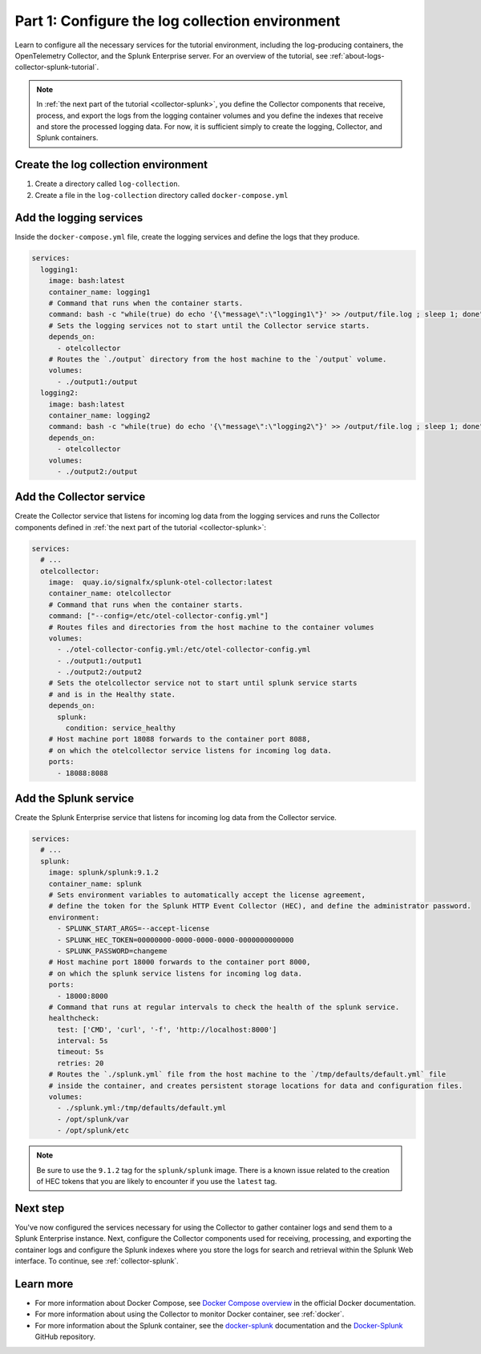.. _docker-compose:

************************************************
Part 1: Configure the log collection environment
************************************************

Learn to configure all the necessary services for the tutorial environment, including the log-producing containers, the OpenTelemetry Collector, and the Splunk Enterprise server. For an overview of the tutorial, see :ref:`about-logs-collector-splunk-tutorial`.

.. note::

   In :ref:`the next part of the tutorial <collector-splunk>`, you define the Collector components that receive, process, and export the logs from the logging container volumes and you define the indexes that receive and store the processed logging data. For now, it is sufficient simply to create the logging, Collector, and Splunk containers.

Create the log collection environment
=====================================

#. Create a directory called ``log-collection``.

#. Create a file in the ``log-collection`` directory called ``docker-compose.yml``

Add the logging services
========================

Inside the ``docker-compose.yml`` file, create the logging services and define the logs that they produce.

.. code-block:: yaml

   services:
     logging1:
       image: bash:latest
       container_name: logging1
       # Command that runs when the container starts.
       command: bash -c "while(true) do echo '{\"message\":\"logging1\"}' >> /output/file.log ; sleep 1; done"
       # Sets the logging services not to start until the Collector service starts.
       depends_on:
         - otelcollector
       # Routes the `./output` directory from the host machine to the `/output` volume. 
       volumes:
         - ./output1:/output
     logging2:
       image: bash:latest
       container_name: logging2
       command: bash -c "while(true) do echo '{\"message\":\"logging2\"}' >> /output/file.log ; sleep 1; done"
       depends_on:
         - otelcollector
       volumes:
         - ./output2:/output

Add the Collector service
=========================

Create the Collector service that listens for incoming log data from the logging services and runs the Collector components defined in :ref:`the next part of the tutorial <collector-splunk>`:

.. code-block:: yaml

   services:
     # ...
     otelcollector:
       image:  quay.io/signalfx/splunk-otel-collector:latest
       container_name: otelcollector
       # Command that runs when the container starts.
       command: ["--config=/etc/otel-collector-config.yml"]
       # Routes files and directories from the host machine to the container volumes
       volumes:
         - ./otel-collector-config.yml:/etc/otel-collector-config.yml
         - ./output1:/output1
         - ./output2:/output2
       # Sets the otelcollector service not to start until splunk service starts
       # and is in the Healthy state.
       depends_on:
         splunk:
           condition: service_healthy
       # Host machine port 18088 forwards to the container port 8088,
       # on which the otelcollector service listens for incoming log data.
       ports:
         - 18088:8088

Add the Splunk service
======================

Create the Splunk Enterprise service that listens for incoming log data from the Collector service.

.. code-block:: yaml

   services:
     # ...
     splunk:
       image: splunk/splunk:9.1.2
       container_name: splunk
       # Sets environment variables to automatically accept the license agreement,
       # define the token for the Splunk HTTP Event Collector (HEC), and define the administrator password.
       environment:
         - SPLUNK_START_ARGS=--accept-license
         - SPLUNK_HEC_TOKEN=00000000-0000-0000-0000-0000000000000
         - SPLUNK_PASSWORD=changeme
       # Host machine port 18000 forwards to the container port 8000,
       # on which the splunk service listens for incoming log data.
       ports:
         - 18000:8000
       # Command that runs at regular intervals to check the health of the splunk service.
       healthcheck:
         test: ['CMD', 'curl', '-f', 'http://localhost:8000']
         interval: 5s
         timeout: 5s
         retries: 20
       # Routes the `./splunk.yml` file from the host machine to the `/tmp/defaults/default.yml` file
       # inside the container, and creates persistent storage locations for data and configuration files.
       volumes:
         - ./splunk.yml:/tmp/defaults/default.yml
         - /opt/splunk/var
         - /opt/splunk/etc

.. note::

   Be sure to use the ``9.1.2`` tag for the ``splunk/splunk`` image. There is a known issue related to the creation of HEC tokens that you are likely to encounter if you use the ``latest`` tag.

Next step
=========

You've now configured the services necessary for using the Collector to gather container logs and send them to a Splunk Enterprise instance. Next, configure the Collector components used for receiving, processing, and exporting the container logs and configure the Splunk indexes where you store the logs for search and retrieval within the Splunk Web interface. To continue, see :ref:`collector-splunk`.

Learn more
==========

* For more information about Docker Compose, see `Docker Compose overview <https://docs.docker.com/compose/>`__ in the official Docker documentation.
* For more information about using the Collector to monitor Docker container, see :ref:`docker`.
* For more information about the Splunk container, see the `docker-splunk <https://splunk.github.io/docker-splunk/>`__ documentation and the `Docker-Splunk <https://github.com/splunk/docker-splunk>`__ GitHub repository.